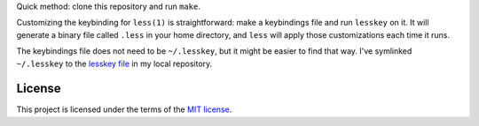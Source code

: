 Quick method: clone this repository and run ``make``.

Customizing the keybinding for ``less(1)`` is straightforward:
make a keybindings file and run ``lesskey`` on it.
It will generate a binary file called ``.less`` in your home directory,
and ``less`` will apply those customizations each time it runs.

The keybindings file does not need to be ``~/.lesskey``,
but it might be easier to find that way.
I've symlinked ``~/.lesskey`` to the `lesskey file <.lesskey>`_ in my local repository.

-------
License
-------

This project is licensed under the terms of the `MIT license`_.

.. _MIT license: LICENSE.txt
